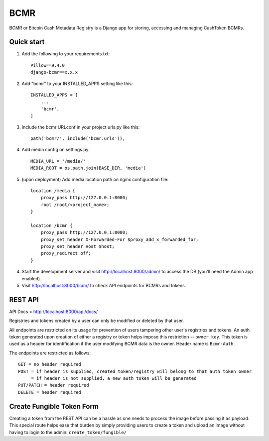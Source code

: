 =====
BCMR
=====

BCMR or Bitcoin Cash Metadata Registry is a Django app for storing, accessing and managing CashToken BCMRs.

Quick start
-----------

1. Add the following to your requirements.txt::
    
    Pillow==9.4.0
    django-bcmr==x.x.x

2. Add "bcmr" to your INSTALLED_APPS setting like this::

    INSTALLED_APPS = [
        ...
        'bcmr',
    ]

3. Include the bcmr URLconf in your project urls.py like this::

    path('bcmr/', include('bcmr.urls')),

4. Add media config on settings.py::

    MEDIA_URL = '/media/'
    MEDIA_ROOT = os.path.join(BASE_DIR, 'media')

5. (upon deployment) Add media location path on nginx configuration file::

    location /media {
        proxy_pass http://127.0.0.1:8000;
        root /root/<project_name>;
    }

    location /bcmr {
        proxy_pass http://127.0.0.1:8000;
        proxy_set_header X-Forwarded-For $proxy_add_x_forwarded_for;
        proxy_set_header Host $host;
        proxy_redirect off;
    }

4. Start the development server and visit http://localhost:8000/admin/
   to access the DB (you'll need the Admin app enabled).

5. Visit http://localhost:8000/bcmr/ to check API endpoints for BCMRs and tokens.


REST API
-----------

API Docs = http://localhost:8000/api/docs/

Registries and tokens created by a user can only be modified or deleted by that user.

All endpoints are restricted on its usage for prevention of users tampering other user's registries and tokens.
An auth token generated upon creation of either a registry or token helps impose this restriction -- ``owner key``.
This token is used as a header for identification if the user modifying BCMR data is the owner.
Header name is ``Bcmr-Auth``.

The endpoints are restricted as follows::

    GET = no header required
    POST = if header is supplied, created token/registry will belong to that auth token owner
         = if header is not supplied, a new auth token will be generated
    PUT/PATCH = header required
    DELETE = header required


Create Fungible Token Form
----------------------------

Creating a token from the REST API can be a hassle as one needs to process the image before passing it
as payload. This special route helps ease that burden by simply providing users to create a token and
upload an image without having to login to the admin: ``create_token/fungible/``
